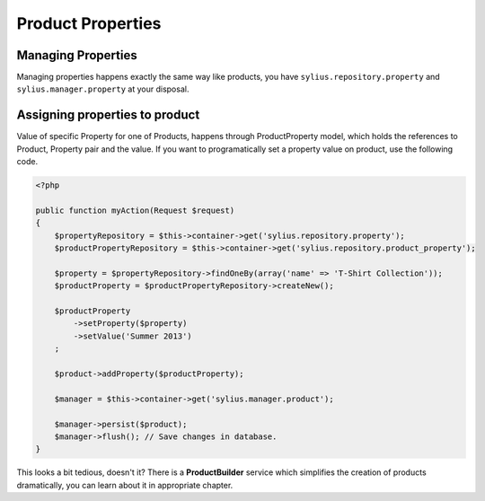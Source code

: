 Product Properties
==================

Managing Properties
-------------------

Managing properties happens exactly the same way like products, you have ``sylius.repository.property`` and ``sylius.manager.property`` at your disposal.

Assigning properties to product
-------------------------------

Value of specific Property for one of Products, happens through ProductProperty model, which holds the references to Product, Property pair and the value.
If you want to programatically set a property value on product, use the following code.

.. code-block:: php

    <?php

    public function myAction(Request $request)
    {
        $propertyRepository = $this->container->get('sylius.repository.property');
        $productPropertyRepository = $this->container->get('sylius.repository.product_property');

        $property = $propertyRepository->findOneBy(array('name' => 'T-Shirt Collection'));
        $productProperty = $productPropertyRepository->createNew();

        $productProperty
            ->setProperty($property)
            ->setValue('Summer 2013')
        ;

        $product->addProperty($productProperty);

        $manager = $this->container->get('sylius.manager.product');

        $manager->persist($product);
        $manager->flush(); // Save changes in database.
    }

This looks a bit tedious, doesn't it? There is a **ProductBuilder** service which simplifies the creation of products dramatically, you can learn about it in appropriate chapter.
